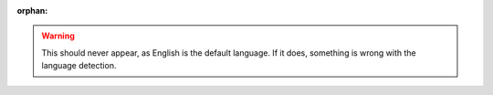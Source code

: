 :orphan:

.. warning::
    This should never appear, as English is the default language. If it does, something is wrong with the language detection.